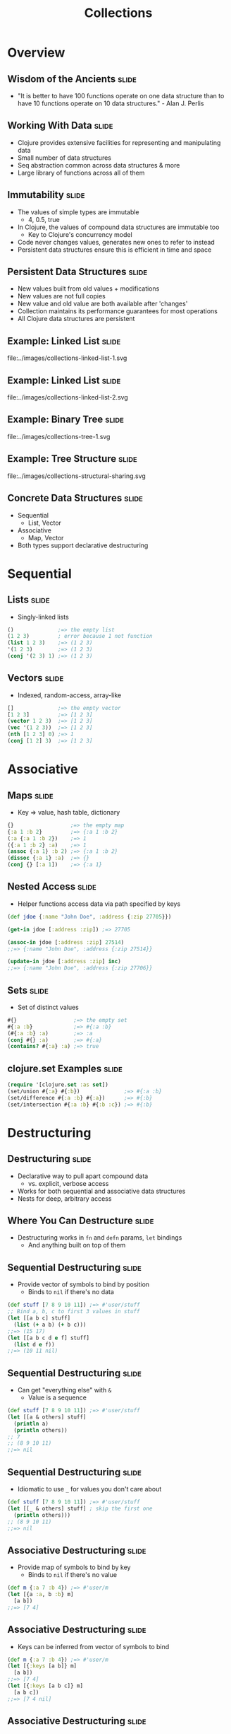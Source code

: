 #+TITLE: Collections
#+TAGS: slide(s)

* Overview

** Wisdom of the Ancients                                             :slide:

- "It is better to have 100 functions operate on one data structure than to have 10 functions operate on 10 data structures." - Alan J. Perlis

** Working With Data                                                  :slide:

- Clojure provides extensive facilities for representing and manipulating data
- Small number of data structures
- Seq abstraction common across data structures & more
- Large library of functions across all of them

** Immutability                                                       :slide:

- The values of simple types are immutable
  - 4, 0.5, true
- In Clojure, the values of compound data structures are immutable too
  - Key to Clojure's concurrency model
- Code never changes values, generates new ones to refer to instead
- Persistent data structures ensure this is efficient in time and space

** Persistent Data Structures                                         :slide:

- New values built from old values + modifications
- New values are not full copies
- New value and old value are both available after 'changes'
- Collection maintains its performance guarantees for most operations
- All Clojure data structures are persistent

** Example: Linked List                                               :slide:

file:../images/collections-linked-list-1.svg

** Example: Linked List                                               :slide:

file:../images/collections-linked-list-2.svg

** Example: Binary Tree                                               :slide:

file:../images/collections-tree-1.svg

** Example: Tree Structure                                            :slide:

file:../images/collections-structural-sharing.svg

** Concrete Data Structures                                           :slide:

- Sequential
  - List, Vector
- Associative
  - Map, Vector
- Both types support declarative destructuring

* Sequential

** Lists                                                              :slide:

- Singly-linked lists

#+begin_src clojure
  ()              ;=> the empty list
  (1 2 3)         ; error because 1 not function
  (list 1 2 3)    ;=> (1 2 3)
  '(1 2 3)        ;=> (1 2 3)
  (conj '(2 3) 1) ;=> (1 2 3)
#+end_src

** Vectors                                                            :slide:

- Indexed, random-access, array-like

#+begin_src clojure
  []              ;=> the empty vector
  [1 2 3]         ;=> [1 2 3]
  (vector 1 2 3)  ;=> [1 2 3]
  (vec '(1 2 3))  ;=> [1 2 3]
  (nth [1 2 3] 0) ;=> 1
  (conj [1 2] 3)  ;=> [1 2 3]
#+end_src

* Associative

** Maps                                                               :slide:

- Key => value, hash table, dictionary

#+begin_src clojure
  {}                  ;=> the empty map
  {:a 1 :b 2}         ;=> {:a 1 :b 2}
  (:a {:a 1 :b 2})    ;=> 1
  ({:a 1 :b 2} :a)    ;=> 1
  (assoc {:a 1} :b 2) ;=> {:a 1 :b 2}
  (dissoc {:a 1} :a)  ;=> {}
  (conj {} [:a 1])    ;=> {:a 1}
#+end_src

** Nested Access                                                      :slide:

- Helper functions access data via path specified by keys

#+begin_src clojure
  (def jdoe {:name "John Doe", :address {:zip 27705}})

  (get-in jdoe [:address :zip]) ;=> 27705

  (assoc-in jdoe [:address :zip] 27514)
  ;;=> {:name "John Doe", :address {:zip 27514}}

  (update-in jdoe [:address :zip] inc)
  ;;=> {:name "John Doe", :address {:zip 27706}}
#+end_src

** Sets                                                               :slide:

- Set of distinct values

#+begin_src clojure
  #{}                  ;=> the empty set
  #{:a :b}             ;=> #{:a :b}
  (#{:a :b} :a)        ;=> :a
  (conj #{} :a)        ;=> #{:a}
  (contains? #{:a} :a) ;=> true
#+end_src

** clojure.set Examples                                               :slide:

#+begin_src clojure
  (require '[clojure.set :as set])
  (set/union #{:a} #{:b})              ;=> #{:a :b}
  (set/difference #{:a :b} #{:a})      ;=> #{:b}
  (set/intersection #{:a :b} #{:b :c}) ;=> #{:b}
#+end_src

* Destructuring

** Destructuring                                                      :slide:

- Declarative way to pull apart compound data
  - vs. explicit, verbose access
- Works for both sequential and associative data structures
- Nests for deep, arbitrary access

** Where You Can Destructure                                          :slide:

- Destructuring works in =fn= and =defn= params, =let= bindings
  - And anything built on top of them

** Sequential Destructuring                                           :slide:

- Provide vector of symbols to bind by position
  - Binds to =nil= if there's no data

#+begin_src clojure
  (def stuff [7 8 9 10 11]) ;=> #'user/stuff
  ;; Bind a, b, c to first 3 values in stuff
  (let [[a b c] stuff]
    (list (+ a b) (+ b c)))
  ;;=> (15 17)
  (let [[a b c d e f] stuff]
    (list d e f))
  ;;=> (10 11 nil)
#+end_src

** Sequential Destructuring                                           :slide:

- Can get "everything else" with =&=
  - Value is a sequence

#+begin_src clojure
  (def stuff [7 8 9 10 11]) ;=> #'user/stuff
  (let [[a & others] stuff]
    (println a)
    (println others))
  ;; 7
  ;; (8 9 10 11)
  ;;=> nil
#+end_src

** Sequential Destructuring                                           :slide:

- Idiomatic to use =_= for values you don't care about
#+begin_src clojure
  (def stuff [7 8 9 10 11]) ;=> #'user/stuff
  (let [[_ & others] stuff] ; skip the first one
    (println others)))
  ;; (8 9 10 11)
  ;;=> nil
#+end_src

** Associative Destructuring                                          :slide:

- Provide map of symbols to bind by key
  - Binds to =nil= if there's no value

#+begin_src clojure
  (def m {:a 7 :b 4}) ;=> #'user/m
  (let [{a :a, b :b} m]
    [a b])
  ;;=> [7 4]
#+end_src

** Associative Destructuring                                          :slide:

- Keys can be inferred from vector of symbols to bind

#+begin_src clojure
  (def m {:a 7 :b 4}) ;=> #'user/m
  (let [{:keys [a b]} m]
    [a b])
  ;;=> [7 4]
  (let [{:keys [a b c]} m]
    [a b c])
  ;;=> [7 4 nil]
#+end_src

** Associative Destructuring                                          :slide:

- Use =:or= to provide default values for bound keys

#+begin_src clojure
  (def m {:a 7 :b 4}) ;=> #'user/m
  (let [{:keys [a b c]
         :or {c 3}} m]
    [a b c])
  ;;=> [7 4 3]
#+end_src

** Named Arguments                                                    :slide:

- Applying vector of keys to =&= binding emulates named args

#+begin_src clojure
  (defn game [planet & {:keys [human-players computer-players]}]
    (println "Total players: " (+ human-players computer-players)))

  (game "Mars" :human-players 1 :computer-players 2)
  ;; Total players: 3
#+end_src

* Sequences

** Sequences                                                          :slide:

- Abstraction for representing iteration
- Backed by a data structure or a function
  - Can be lazy and/or "infinite"
- Foundation for large library of functions

** Sequence API                                                       :slide:

- =(seq coll)=
  - If collection is non-empty, return seq object on it, else =nil=
  - Can't recover input source from seq
- =(first coll)=
  - Returns the first element
- =(rest coll)=
  - Returns a sequence of the rest of the elements
- =(cons x coll)=
  - Returns a new sequence: first is x, rest is coll

** Sequences Over Structures                                          :slide:

- Can treat any Clojure data structure as a seq
  - Associative structures treated as sequence of pairs

#+begin_src clojure
  (def a-list '(1 2 3)) ;=> #'user/a-list
#+end_src

file:../images/collections-seq-list-initial.svg

** Sequence Over Structure                                            :slide:

#+begin_src clojure
  (first a-list) ;=> 1
#+end_src

file:../images/collections-seq-list-first.svg

** Sequence Over Structure                                            :slide:

#+begin_src clojure
  (second a-list) ;=> 2
#+end_src

file:../images/collections-seq-list-second.svg

** Sequence Over Structure                                            :slide:

#+begin_src clojure
  (rest a-list) ; seq
#+end_src

file:../images/collections-seq-list-rest.svg

** Sequences Over Functions                                           :slide:

- Can map a generator function to a seq
- Seq is lazy, can be infinite
  - Can process more than fits in memory

#+begin_src clojure
  (def a-range (range 1 4)) ;=> #'user/a-range
#+end_src

file:../images/collections-seq-lazy-initial.svg

** Sequences Over Functions                                           :slide:

#+begin_src clojure
  (first a-range) ;=> 1
#+end_src

file:../images/collections-seq-lazy-first.svg

** Sequences Over Functions                                           :slide:

#+begin_src clojure
  (second a-range) ;=> 2
#+end_src

file:../images/collections-seq-lazy-second.svg

** Sequences Over Functions                                           :slide:

#+begin_src clojure
  (rest a-range) ; seq
#+end_src

file:../images/collections-seq-lazy-rest.svg

** Sequences in the REPL                                              :slide:

- REPL always prints sequences with parens
  - But it's not a list!
- Infinite sequences take a long time to print

#+begin_src clojure
  (set! *print-length* 10) ; only print 10 things
#+end_src

** Sequence Library                                                   :slide:

- Generators
  - list, vector, map, SQL ResultSet, Stream, Directory, Iterator, XML, ...
- Operations
  - map, filter, reduce, count, some, replace, ...
- Generators * Operations = Power!

** Creating a Sequence                                                :slide:

#+begin_src clojure
  (seq [1 2 3]) ;=> (1 2 3)  ; not a list
  (range) ;=> (0 1 2 ... infinite
  (range 3) ;=> (0 1 2)
  (range 1 7 2) ;=> (1 3 5)
  (iterate #(* 2 %) 2) ;=> (2 4 8 16 ... infinite
  (re-seq #"[aeiou]" "clojure") ;=> ("o" "u" "e")
#+end_src

** Seq in, Seq out                                                    :slide:

#+begin_src clojure
  (take 3 (range)) ;=> (0 1 2)
  (drop 3 (range)) ;=> (3 4 5 ... infinite
  (map #(* % %) [0 1 2 3]) ;=> (0 1 4 9) ; vector treated as seq
  (filter even? (range)) ;=> (0 2 4 6 ... infinite
  (apply str (interpose "," (range 3))) ;=> "0,1,2"
#+end_src

** Using a Seq                                                        :slide:

#+begin_src clojure
  (reduce + (range 4)) ;=> 6
  (reduce + 10 (range 4)) ;=> 16
  (into #{} "hello") ;=> #{\e \h \l \o}
  (into {} [[:x 1] [:y 2]]) ;=> {:x 1, :y 2}
  (some {2 :b 3 :c} [1 nil 2 3]) ;=> :b
#+end_src

** Adopting the Sequence Mindset                                      :slide:

- Sequence library surface space is big
- Most things you want to do are in there somewhere
- If you find yourself explicitly iterating, look for a function
- The Clojure Cheatsheet helps
- http://clojure.org/cheatsheet

** The Fibonacci Sequence                                             :slide:

#+begin_src clojure
(def fibs            ; define a sequence called fibs...
  (map first         ; that maps the first value of a pair across...
    (iterate         ; a lazy, infinite sequnce that's generated by...
      (fn [[a b]]    ; a function that destructures a pair of args...
        [b (+ a b)]) ; and returns the next pair in the sequence...
      [0 1])))       ; starting at [0 1]

(take 5 fibs)        ; consume as many as you'd like
;;=> (0 1 1 2 3)
#+end_src

* Exercises

** Exercise: What's That Song?                                        :slide:
*** Go back to =midi.clj= from the previous exercise.
*** Play the song in this data structure:

#+begin_src clojure
  (def notes
    [{:note 60 :duration 1}
     {:note 62 :duration 1}
     {:note 64 :duration 1}
     {:note 60 :duration 1}
     {:note 60 :duration 1}
     {:note 62 :duration 1}
     {:note 64 :duration 1}
     {:note 60 :duration 1}
     {:note 64 :duration 1}
     {:note 65 :duration 1}
     {:note 67 :duration 2}
     {:note 64 :duration 1}
     {:note 65 :duration 1}
     {:note 67 :duration 2}])
#+end_src

** Exercise: Improve Your Greeting                                    :slide:
*** Go back to your greeting code from the functions section. Change this so it works for any amount of people.

#+begin_src clojure
  (messenger "Hello" "Clinton")
  ;; Hello, Clinton!

  (messenger "Hello" "Clinton" "Alan")
  ;; Hello, Clinton and Alan!

  (messenger "Hello" "Clinton" "Alan" "all of you")
  ;; Hello, Clinton, Alan, and all of you!

  (messenger "Hello" "Clinton" "Alan" "Rich" "all of you")
  ;; Hello, Clinton, Alan, Rich, and all of you!
#+end_src

*** =last=, =butlast=, =list*=, and =clojure.string/join= will come in very helpful in this exercise.
** Exercise: Greeting Solution                                        :slide:
#+begin_src clojure
  (defn messenger
    ([greeting who] (str greeting ", " who "!"))
    ([greeting who1 who2] (str greeting ", " who1 " and " who2 "!"))
    ([greeting who1 who2 & whos]
       (str
        greeting ", "
        (clojure.string/join ", " (butlast (list* who1 who2 whos)))
        ", and " (last whos) "!")))
#+end_src clojure

   
